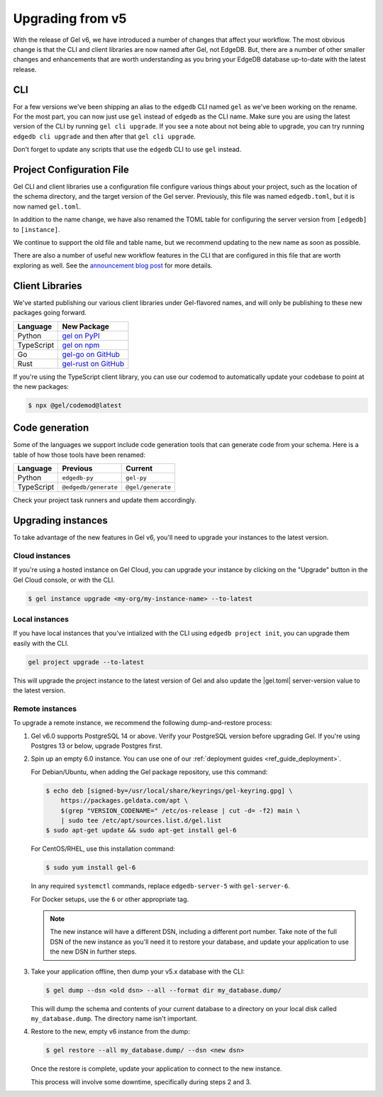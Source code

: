 .. _ref_upgrading:

=================
Upgrading from v5
=================

With the release of Gel v6, we have introduced a number of changes that affect your workflow. The most obvious change is that the CLI and client libraries are now named after Gel, not EdgeDB. But, there are a number of other smaller changes and enhancements that are worth understanding as you bring your EdgeDB database up-to-date with the latest release.

CLI
===

For a few versions we've been shipping an alias to the ``edgedb`` CLI named ``gel`` as we've been working on the rename. For the most part, you can now just use ``gel`` instead of ``edgedb`` as the CLI name. Make sure you are using the latest version of the CLI by running ``gel cli upgrade``. If you see a note about not being able to upgrade, you can try running ``edgedb cli upgrade`` and then after that ``gel cli upgrade``.

Don't forget to update any scripts that use the ``edgedb`` CLI to use ``gel`` instead.

Project Configuration File
==========================

Gel CLI and client libraries use a configuration file configure various things about your project, such as the location of the schema directory, and the target version of the Gel server. Previously, this file was named ``edgedb.toml``, but it is now named ``gel.toml``.

In addition to the name change, we have also renamed the TOML table for configuring the server version from ``[edgedb]`` to ``[instance]``.

.. tabs::

  .. code-tab:: toml
    :caption: (Before) edgedb.toml

    [edgedb]
    server-version = "5.7"

  .. code-tab:: toml-diff
    :caption: (After) gel.toml

    - [edgedb]
    + [instance]
      server-version = "5.7"

We continue to support the old file and table name, but we recommend updating to the new name as soon as possible.

There are also a number of useful new workflow features in the CLI that are configured in this file that are worth exploring as well. See the `announcement blog post <https://www.geldata.com/blog/gel-s-new-edgeql-features-and-cli-workflows>`_ for more details.

Client Libraries
================

We've started publishing our various client libraries under Gel-flavored names, and will only be publishing to these new packages going forward.

.. list-table::
  :header-rows: 1

  * - Language
    - New Package
  * - Python
    - `gel on PyPI <https://pypi.org/project/gel/>`_
  * - TypeScript
    - `gel on npm <https://www.npmjs.com/package/gel>`_
  * - Go
    - `gel-go on GitHub <https://github.com/geldata/gel-go>`_
  * - Rust
    - `gel-rust on GitHub <https://github.com/geldata/gel-rust>`_

If you're using the TypeScript client library, you can use our codemod to automatically update your codebase to point at the new packages:

.. code-block:: bash

  $ npx @gel/codemod@latest

Code generation
===============

Some of the languages we support include code generation tools that can generate code from your schema. Here is a table of how those tools have been renamed:

.. list-table::
  :header-rows: 1

  * - Language
    - Previous
    - Current
  * - Python
    - ``edgedb-py``
    - ``gel-py``
  * - TypeScript
    - ``@edgedb/generate``
    - ``@gel/generate``

Check your project task runners and update them accordingly.

Upgrading instances
===================

To take advantage of the new features in Gel v6, you'll need to upgrade your instances to the latest version.

Cloud instances
---------------

If you're using a hosted instance on Gel Cloud, you can upgrade your instance by clicking on the "Upgrade" button in the Gel Cloud console, or with the CLI.

.. code-block:: bash

  $ gel instance upgrade <my-org/my-instance-name> --to-latest

Local instances
---------------

If you have local instances that you've intialized with the CLI using ``edgedb project init``, you can upgrade them easily with the CLI.

.. code-block:: bash

  gel project upgrade --to-latest

This will upgrade the project instance to the latest version of Gel and also update the |gel.toml| server-version value to the latest version.

Remote instances
----------------

To upgrade a remote instance, we recommend the following dump-and-restore process:

1. Gel v6.0 supports PostgreSQL 14 or above. Verify your PostgreSQL version before upgrading Gel. If you're using Postgres 13 or below, upgrade Postgres first.

2. Spin up an empty 6.0 instance. You can use one of our :ref:`deployment guides <ref_guide_deployment>`.

   For Debian/Ubuntu, when adding the Gel package repository, use this command:

   .. code-block:: bash

       $ echo deb [signed-by=/usr/local/share/keyrings/gel-keyring.gpg] \
           https://packages.geldata.com/apt \
           $(grep "VERSION_CODENAME=" /etc/os-release | cut -d= -f2) main \
           | sudo tee /etc/apt/sources.list.d/gel.list
       $ sudo apt-get update && sudo apt-get install gel-6

   For CentOS/RHEL, use this installation command:

   .. code-block:: bash

       $ sudo yum install gel-6

   In any required ``systemctl`` commands, replace ``edgedb-server-5`` with ``gel-server-6``.

   For Docker setups, use the ``6`` or other appropriate tag.

   .. note::

     The new instance will have a different DSN, including a different port number. Take note of the full DSN of the new instance as you'll need it to restore your database, and update your application to use the new DSN in further steps.

3. Take your application offline, then dump your v5.x database with the CLI:

   .. code-block:: bash

       $ gel dump --dsn <old dsn> --all --format dir my_database.dump/

   This will dump the schema and contents of your current database to a directory on your local disk called ``my_database.dump``. The directory name isn't important.

4. Restore to the new, empty v6 instance from the dump:

   .. code-block:: bash

       $ gel restore --all my_database.dump/ --dsn <new dsn>

   Once the restore is complete, update your application to connect to the new instance.

   This process will involve some downtime, specifically during steps 2 and 3.

